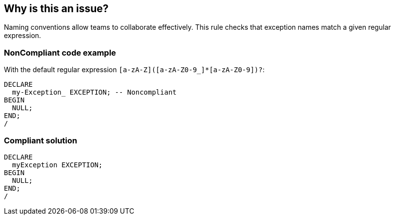 == Why is this an issue?

Naming conventions allow teams to collaborate effectively. This rule checks that exception names match a given regular expression.


=== NonCompliant code example

With the default regular expression ``++[a-zA-Z]([a-zA-Z0-9_]*[a-zA-Z0-9])?++``:

[source,text]
----
DECLARE
  my-Exception_ EXCEPTION; -- Noncompliant
BEGIN
  NULL;
END;
/
----


=== Compliant solution

[source,text]
----
DECLARE
  myException EXCEPTION;
BEGIN
  NULL;
END;
/
----

